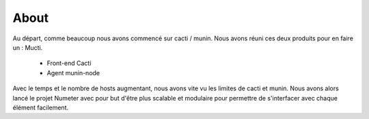 .. XXX: reference/datamodel and this have quite a few overlaps!

.. _about:

############
About
############

Au départ, comme beaucoup nous avons commencé sur cacti / munin. Nous avons réuni ces deux
produits pour en faire un : Mucti.

  * Front-end Cacti
  * Agent munin-node

Avec le temps et le nombre de hosts augmentant, nous avons vite vu les limites de cacti et munin.
Nous avons alors lancé le projet Numeter avec pour but d'être plus scalable et modulaire pour
permettre de s'interfacer avec chaque élément facilement. 
